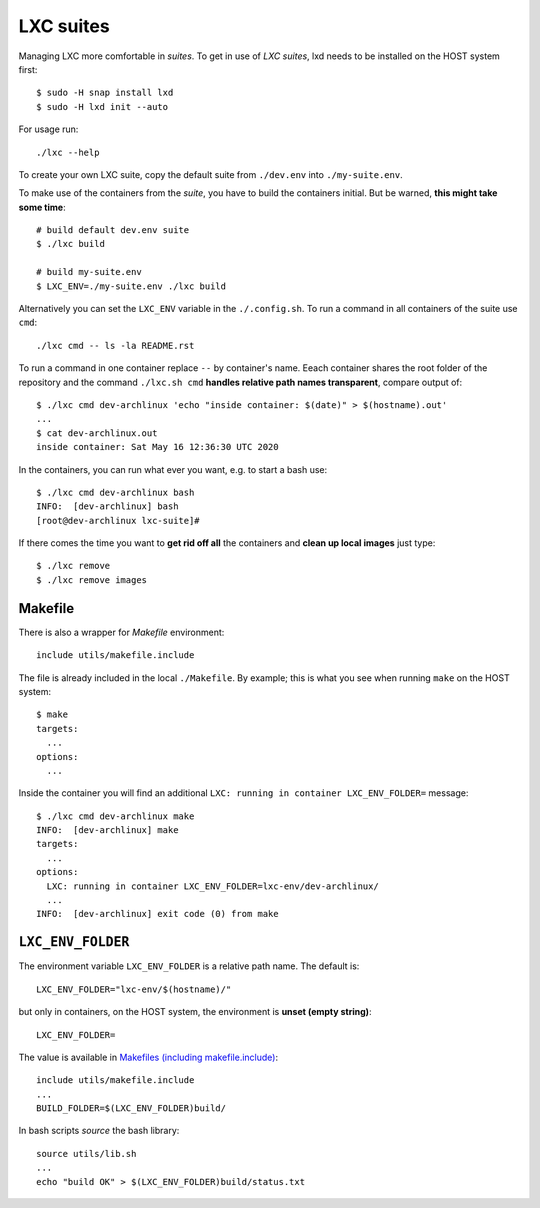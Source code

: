 ==========
LXC suites
==========

Managing LXC more comfortable in *suites*.  To get in use of *LXC suites*, lxd
needs to be installed on the HOST system first::

    $ sudo -H snap install lxd
    $ sudo -H lxd init --auto

For usage run::

    ./lxc --help

To create your own LXC suite, copy the default suite from ``./dev.env`` into
``./my-suite.env``.

To make use of the containers from the *suite*, you have to build the containers
initial.  But be warned, **this might take some time**::

    # build default dev.env suite
    $ ./lxc build

    # build my-suite.env
    $ LXC_ENV=./my-suite.env ./lxc build

Alternatively you can set the ``LXC_ENV`` variable in the ``./.config.sh``.  To
run a command in all containers of the suite use ``cmd``::

    ./lxc cmd -- ls -la README.rst

To run a command in one container replace ``--`` by container's name.  Eeach
container shares the root folder of the repository and the command
``./lxc.sh cmd`` **handles relative path names transparent**, compare output
of::

    $ ./lxc cmd dev-archlinux 'echo "inside container: $(date)" > $(hostname).out'
    ...
    $ cat dev-archlinux.out
    inside container: Sat May 16 12:36:30 UTC 2020

In the containers, you can run what ever you want, e.g. to start a bash use::

    $ ./lxc cmd dev-archlinux bash
    INFO:  [dev-archlinux] bash
    [root@dev-archlinux lxc-suite]#

If there comes the time you want to **get rid off all** the containers and
**clean up local images** just type::

    $ ./lxc remove
    $ ./lxc remove images


.. _makefile.include:

Makefile
========

There is also a wrapper for *Makefile* environment::

    include utils/makefile.include

The file is already included in the local ``./Makefile``.  By example; this is
what you see when running ``make`` on the HOST system::

    $ make
    targets:
      ...
    options:
      ...

Inside the container you will find an additional ``LXC: running in container
LXC_ENV_FOLDER=`` message::

    $ ./lxc cmd dev-archlinux make
    INFO:  [dev-archlinux] make
    targets:
      ...
    options:
      LXC: running in container LXC_ENV_FOLDER=lxc-env/dev-archlinux/
      ...
    INFO:  [dev-archlinux] exit code (0) from make


``LXC_ENV_FOLDER``
==================

The environment variable ``LXC_ENV_FOLDER`` is a relative path name.  The
default is::

    LXC_ENV_FOLDER="lxc-env/$(hostname)/"

but only in containers, on the HOST system, the environment is **unset
(empty string)**::

    LXC_ENV_FOLDER=

The value is available in `Makefiles (including makefile.include)
<makefile.include>`_::

    include utils/makefile.include
    ...
    BUILD_FOLDER=$(LXC_ENV_FOLDER)build/

In bash scripts *source* the bash library::

    source utils/lib.sh
    ...
    echo "build OK" > $(LXC_ENV_FOLDER)build/status.txt

